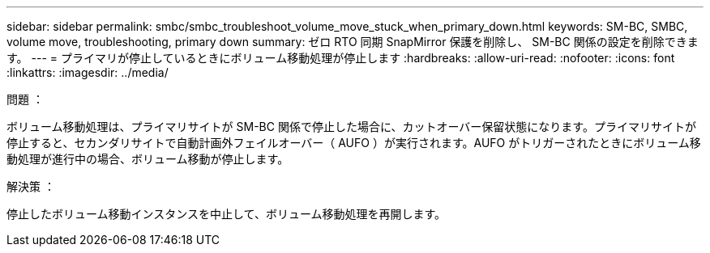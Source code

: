 ---
sidebar: sidebar 
permalink: smbc/smbc_troubleshoot_volume_move_stuck_when_primary_down.html 
keywords: SM-BC, SMBC, volume move, troubleshooting, primary down 
summary: ゼロ RTO 同期 SnapMirror 保護を削除し、 SM-BC 関係の設定を削除できます。 
---
= プライマリが停止しているときにボリューム移動処理が停止します
:hardbreaks:
:allow-uri-read: 
:nofooter: 
:icons: font
:linkattrs: 
:imagesdir: ../media/


.問題 ：
[role="lead"]
ボリューム移動処理は、プライマリサイトが SM-BC 関係で停止した場合に、カットオーバー保留状態になります。プライマリサイトが停止すると、セカンダリサイトで自動計画外フェイルオーバー（ AUFO ）が実行されます。AUFO がトリガーされたときにボリューム移動処理が進行中の場合、ボリューム移動が停止します。

.解決策 ：
停止したボリューム移動インスタンスを中止して、ボリューム移動処理を再開します。
